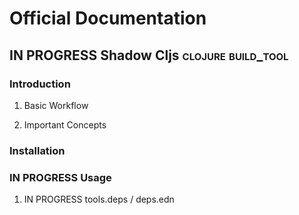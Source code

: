 * Official Documentation
** IN PROGRESS Shadow Cljs                               :clojure:build_tool:
  :PROPERTIES:
  :SOURCE: non-official
  :LANGUAGE: english
  :RATING: 10/10
  :URL: therefore
  :AUTHOR: Shadow Cljs
  :YEAR-PUBLICATION: nil
  :END:
*** Introduction
**** Basic Workflow
**** Important Concepts
*** Installation
*** IN PROGRESS Usage
**** IN PROGRESS tools.deps / deps.edn

